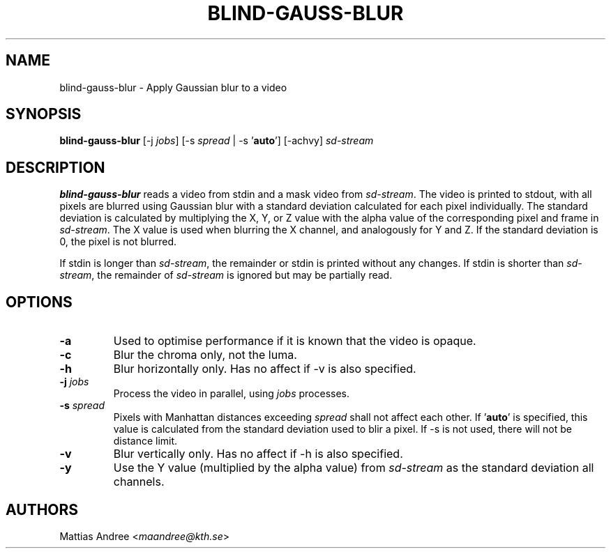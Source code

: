 .TH BLIND-GAUSS-BLUR 1 blind
.SH NAME
blind-gauss-blur - Apply Gaussian blur to a video
.SH SYNOPSIS
.B blind-gauss-blur
[-j
.IR jobs ]
[-s
.I spread
|
-s
.RB ' auto ']
[-achvy]
.I sd-stream
.SH DESCRIPTION
.B blind-gauss-blur
reads a video from stdin and a mask video from
.IR sd-stream .
The video is printed to stdout, with all pixels are
blurred using Gaussian blur with a standard
deviation calculated for each pixel individually.
The standard deviation is calculated by multiplying
the X, Y, or Z value with the alpha value of the
corresponding pixel and frame in
.IR sd-stream .
The X value is used when blurring the X channel,
and analogously for Y and Z. If the standard
deviation is 0, the pixel is not blurred.
.P
If stdin is longer than
.IR sd-stream ,
the remainder or stdin is printed without any changes.
If stdin is shorter than
.IR sd-stream ,
the remainder of
.I sd-stream
is ignored but may be partially read.
.SH OPTIONS
.TP
.B -a
Used to optimise performance if it is known that
the video is opaque.
.TP
.B -c
Blur the chroma only, not the luma.
.TP
.B -h
Blur horizontally only. Has no affect if -v is also
specified.
.TP
.BR -j " "\fIjobs\fP
Process the video in parallel, using
.I jobs
processes.
.TP
.BR -s " "\fIspread\fP
Pixels with Manhattan distances exceeding
.I spread
shall not affect each other. If
.RB ' auto '
is specified, this value is calculated from
the standard deviation used to blir a pixel.
If -s is not used, there will not be
distance limit.
.TP
.B -v
Blur vertically only. Has no affect if -h is also
specified.
.TP
.B -y
Use the Y value (multiplied by the alpha value) from
.I sd-stream
as the standard deviation all channels.
.SH AUTHORS
Mattias Andree
.RI < maandree@kth.se >
